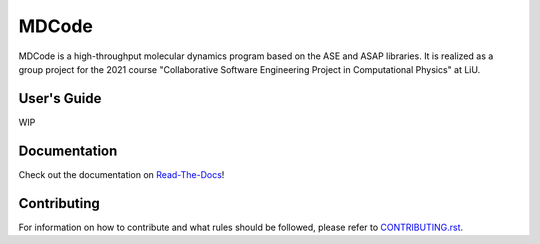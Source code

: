 MDCode
******

MDCode is a high-throughput molecular dynamics program based on the ASE and ASAP libraries. It is realized as a group project for the 2021 course "Collaborative Software Engineering Project in Computational Physics" at LiU.

User's Guide
============

WIP

..
  # FIXME : Add user's guide. Should be on read-the-docs

Documentation
=============

Check out the documentation on `Read-The-Docs <https://mdcode.readthedocs.io/en/dev/index.html>`_!

Contributing
============

For information on how to contribute and what rules should be followed, please refer to `CONTRIBUTING.rst <https://github.com/JFxMachina/MDCode/blob/main/CONTRIBUTING.rst>`_.


..
  # NOTE: suggestions for other useful documents can be found in https://github.com/joelparkerhenderson/github-special-files-and-paths
